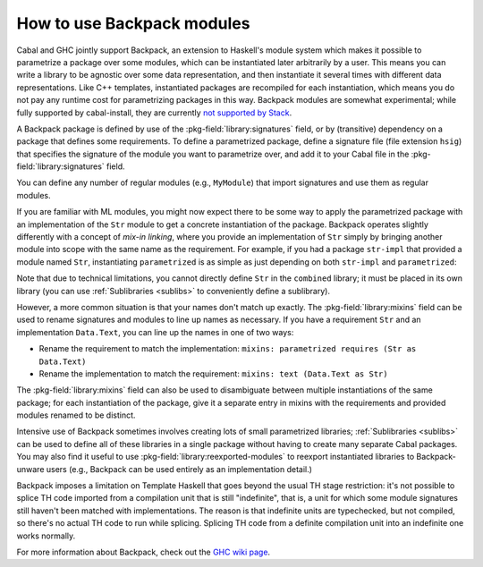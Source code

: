 .. _Backpack:

How to use Backpack modules
===========================

Cabal and GHC jointly support Backpack, an extension to Haskell's module
system which makes it possible to parametrize a package over some
modules, which can be instantiated later arbitrarily by a user.  This
means you can write a library to be agnostic over some data
representation, and then instantiate it several times with different
data representations.  Like C++ templates, instantiated packages are
recompiled for each instantiation, which means you do not pay any
runtime cost for parametrizing packages in this way.  Backpack modules
are somewhat experimental; while fully supported by cabal-install, they are currently
`not supported by Stack <https://github.com/commercialhaskell/stack/issues/2540>`__.

A Backpack package is defined by use of the
:pkg-field:`library:signatures` field, or by (transitive) dependency on
a package that defines some requirements.  To define a parametrized
package, define a signature file (file extension ``hsig``) that
specifies the signature of the module you want to parametrize over, and
add it to your Cabal file in the :pkg-field:`library:signatures` field.

.. code-block:: haskell
    :caption: .hsig

    signature Str where

    data Str

    concat :: [Str] -> Str

.. code-block:: cabal
    :caption: parametrized.cabal

    cabal-version: 2.2
    name: parametrized

    library
      build-depends: base
      signatures: Str
      exposed-modules: MyModule

You can define any number of regular modules (e.g., ``MyModule``) that
import signatures and use them as regular modules.

If you are familiar with ML modules, you might now expect there to be
some way to apply the parametrized package with an implementation of
the ``Str`` module to get a concrete instantiation of the package.
Backpack operates slightly differently with a concept of *mix-in
linking*, where you provide an implementation of ``Str`` simply by
bringing another module into scope with the same name as the
requirement.  For example, if you had a package ``str-impl`` that provided a
module named ``Str``, instantiating ``parametrized`` is as simple as
just depending on both ``str-impl`` and ``parametrized``:

.. code-block:: cabal
    :caption: combined.cabal

    cabal-version: 2.2
    name: combined

    library
      build-depends: base, str-impl, parametrized

Note that due to technical limitations, you cannot directly define
``Str`` in the ``combined`` library; it must be placed in its own
library (you can use :ref:`Sublibraries <sublibs>` to conveniently
define a sublibrary).

However, a more common situation is that your names don't match up
exactly.  The :pkg-field:`library:mixins` field can be used to rename
signatures and modules to line up names as necessary.  If you have
a requirement ``Str`` and an implementation ``Data.Text``, you can
line up the names in one of two ways:

* Rename the requirement to match the implementation:
  ``mixins: parametrized requires (Str as Data.Text)``
* Rename the implementation to match the requirement:
  ``mixins: text (Data.Text as Str)``

The :pkg-field:`library:mixins` field can also be used to disambiguate
between multiple instantiations of the same package; for each
instantiation of the package, give it a separate entry in mixins with
the requirements and provided modules renamed to be distinct.

.. code-block:: cabal
    :caption: .cabal

    cabal-version: 2.2
    name: double-combined

    library
      build-depends: base, text, bytestring, parametrized
      mixins:
        parametrized (MyModule as MyModule.Text) requires (Str as Data.Text),
        parametrized (MyModule as MyModule.BS) requires (Str as Data.ByteString)

Intensive use of Backpack sometimes involves creating lots of small
parametrized libraries; :ref:`Sublibraries <sublibs>` can be used
to define all of these libraries in a single package without having to
create many separate Cabal packages.  You may also find it useful to use
:pkg-field:`library:reexported-modules` to reexport instantiated
libraries to Backpack-unware users (e.g., Backpack can be used entirely
as an implementation detail.)

Backpack imposes a limitation on Template Haskell that goes beyond the usual TH
stage restriction: it's not possible to splice TH code imported from a
compilation unit that is still "indefinite", that is, a unit for which some
module signatures still haven't been matched with implementations. The reason
is that indefinite units are typechecked, but not compiled, so there's no
actual TH code to run while splicing. Splicing TH code from a definite
compilation unit into an indefinite one works normally.

For more information about Backpack, check out the
`GHC wiki page <https://gitlab.haskell.org/ghc/ghc/-/wikis/backpack>`__.

